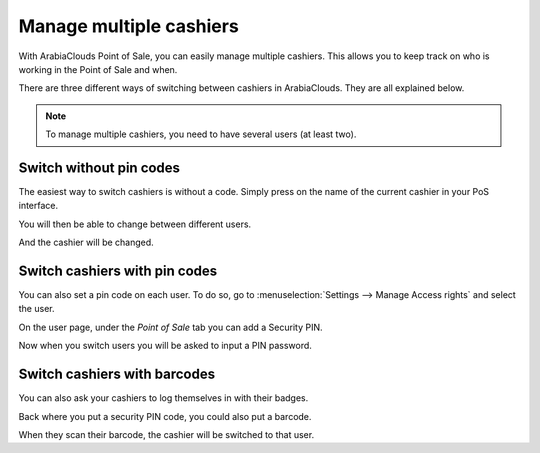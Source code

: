 ========================
Manage multiple cashiers
========================

With ArabiaClouds Point of Sale, you can easily manage multiple cashiers. This
allows you to keep track on who is working in the Point of Sale and
when.

There are three different ways of switching between cashiers in ArabiaClouds.
They are all explained below.

.. note::
    To manage multiple cashiers, you need to have several users (at
    least two).

Switch without pin codes
========================

The easiest way to switch cashiers is without a code. Simply press on
the name of the current cashier in your PoS interface.

.. image:: media/multi_cashiers01.png
    :align: center

You will then be able to change between different users.

.. image:: media/multi_cashiers02.png
    :align: center

And the cashier will be changed.

Switch cashiers with pin codes
==============================

You can also set a pin code on each user. To do so, go to
:menuselection:`Settings --> Manage Access rights` and select the user.

.. image:: media/multi_cashiers03.png
    :align: center

On the user page, under the *Point of Sale* tab you can add a Security
PIN.

.. image:: media/multi_cashiers04.png
    :align: center

Now when you switch users you will be asked to input a PIN password.

.. image:: media/multi_cashiers05.png
    :align: center

Switch cashiers with barcodes
=============================

You can also ask your cashiers to log themselves in with their badges.

Back where you put a security PIN code, you could also put a barcode.

.. image:: media/multi_cashiers06.png
    :align: center

When they scan their barcode, the cashier will be switched to that user.

.. seealso:: Barcode nomenclature link later on
